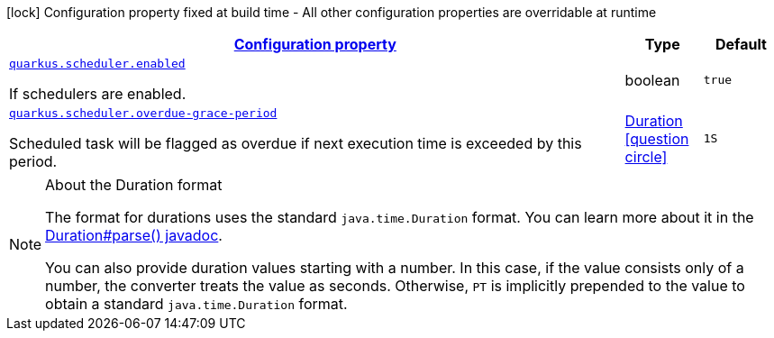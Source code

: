 
:summaryTableId: quarkus-scheduler-scheduler-runtime-config
[.configuration-legend]
icon:lock[title=Fixed at build time] Configuration property fixed at build time - All other configuration properties are overridable at runtime
[.configuration-reference, cols="80,.^10,.^10"]
|===

h|[[quarkus-scheduler-scheduler-runtime-config_configuration]]link:#quarkus-scheduler-scheduler-runtime-config_configuration[Configuration property]

h|Type
h|Default

a| [[quarkus-scheduler-scheduler-runtime-config_quarkus.scheduler.enabled]]`link:#quarkus-scheduler-scheduler-runtime-config_quarkus.scheduler.enabled[quarkus.scheduler.enabled]`

[.description]
--
If schedulers are enabled.
--|boolean 
|`true`


a| [[quarkus-scheduler-scheduler-runtime-config_quarkus.scheduler.overdue-grace-period]]`link:#quarkus-scheduler-scheduler-runtime-config_quarkus.scheduler.overdue-grace-period[quarkus.scheduler.overdue-grace-period]`

[.description]
--
Scheduled task will be flagged as overdue if next execution time is exceeded by this period.
--|link:https://docs.oracle.com/javase/8/docs/api/java/time/Duration.html[Duration]
  link:#duration-note-anchor-{summaryTableId}[icon:question-circle[], title=More information about the Duration format]
|`1S`

|===
ifndef::no-duration-note[]
[NOTE]
[id='duration-note-anchor-{summaryTableId}']
.About the Duration format
====
The format for durations uses the standard `java.time.Duration` format.
You can learn more about it in the link:https://docs.oracle.com/javase/8/docs/api/java/time/Duration.html#parse-java.lang.CharSequence-[Duration#parse() javadoc].

You can also provide duration values starting with a number.
In this case, if the value consists only of a number, the converter treats the value as seconds.
Otherwise, `PT` is implicitly prepended to the value to obtain a standard `java.time.Duration` format.
====
endif::no-duration-note[]
